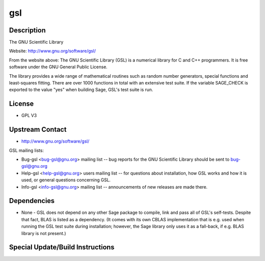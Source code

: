 gsl
===

Description
-----------

The GNU Scientific Library

Website: http://www.gnu.org/software/gsl/

From the website above: The GNU Scientific Library (GSL) is a numerical
library for C and C++ programmers. It is free software under the GNU
General Public License.

The library provides a wide range of mathematical routines such as
random number generators, special functions and least-squares fitting.
There are over 1000 functions in total with an extensive test suite. If
the variable SAGE_CHECK is exported to the value "yes" when building
Sage, GSL's test suite is run.

License
-------

-  GPL V3


Upstream Contact
----------------

-  http://www.gnu.org/software/gsl/

GSL mailing lists:

-  Bug-gsl <bug-gsl@gnu.org> mailing list -- bug reports for the GNU
   Scientific Library should be sent to bug-gsl@gnu.org

-  Help-gsl <help-gsl@gnu.org> users mailing list -- for questions about
   installation, how GSL works and how it is used, or general questions
   concerning GSL.

-  Info-gsl <info-gsl@gnu.org> mailing list -- announcements of new
   releases
   are made there.

Dependencies
------------

-  None - GSL does not depend on any other Sage package to compile, link
   and pass all of GSL's self-tests. Despite that fact, BLAS is listed
   as
   a dependency. (It comes with its own CBLAS implementation that is
   e.g.
   used when running the GSL test suite during installation; however,
   the
   Sage library only uses it as a fall-back, if e.g. BLAS library is not
   present.)


Special Update/Build Instructions
---------------------------------
